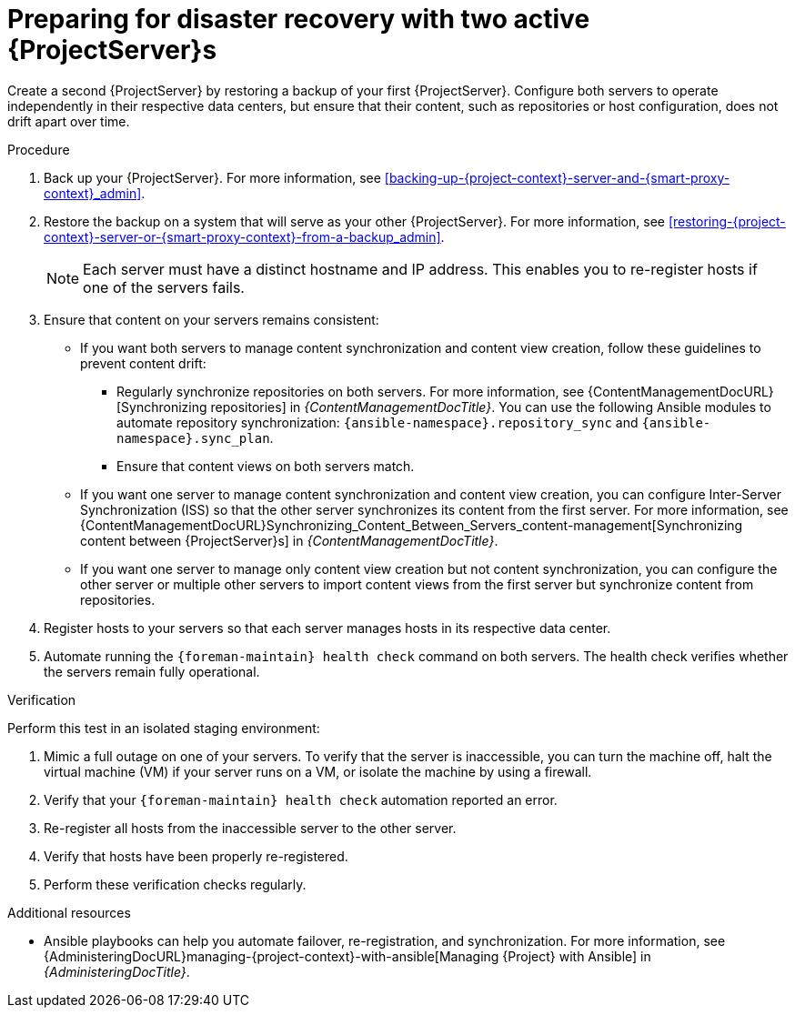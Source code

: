 [id="preparing-for-disaster-recovery-with-two-active-project-servers"]
= Preparing for disaster recovery with two active {ProjectServer}s

Create a second {ProjectServer} by restoring a backup of your first {ProjectServer}.
Configure both servers to operate independently in their respective data centers, but ensure that their content, such as repositories or host configuration, does not drift apart over time.

.Procedure
. Back up your {ProjectServer}.
For more information, see xref:backing-up-{project-context}-server-and-{smart-proxy-context}_admin[].
. Restore the backup on a system that will serve as your other {ProjectServer}.
For more information, see xref:restoring-{project-context}-server-or-{smart-proxy-context}-from-a-backup_admin[].
+
[NOTE]
====
Each server must have a distinct hostname and IP address.
This enables you to re-register hosts if one of the servers fails.
====
. Ensure that content on your servers remains consistent:
* If you want both servers to manage content synchronization and content view creation, follow these guidelines to prevent content drift:
** Regularly synchronize repositories on both servers.
For more information, see {ContentManagementDocURL}[Synchronizing repositories] in _{ContentManagementDocTitle}_.
You can use the following Ansible modules to automate repository synchronization: `{ansible-namespace}.repository_sync` and `{ansible-namespace}.sync_plan`.
** Ensure that content views on both servers match.
* If you want one server to manage content synchronization and content view creation, you can configure Inter-Server Synchronization (ISS) so that the other server synchronizes its content from the first server.
For more information, see {ContentManagementDocURL}Synchronizing_Content_Between_Servers_content-management[Synchronizing content between {ProjectServer}s] in _{ContentManagementDocTitle}_.
* If you want one server to manage only content view creation but not content synchronization, you can configure the other server or multiple other servers to import content views from the first server but synchronize content from repositories.
//      |------------ Satellite for CVs only ---------------|
//                /                               \
//              /                                   \
//            /                                       \
// |--Satellite for Hosts --|     |--Satellite for hosts--|
. Register hosts to your servers so that each server manages hosts in its respective data center.
. Automate running the `{foreman-maintain} health check` command on both servers.
The health check verifies whether the servers remain fully operational.


.Verification
Perform this test in an isolated staging environment:

. Mimic a full outage on one of your servers.
To verify that the server is inaccessible, you can turn the machine off, halt the virtual machine (VM) if your server runs on a VM, or isolate the machine by using a firewall.
. Verify that your `{foreman-maintain} health check` automation reported an error.
. Re-register all hosts from the inaccessible server to the other server.
. Verify that hosts have been properly re-registered.
. Perform these verification checks regularly.

.Additional resources
* Ansible playbooks can help you automate failover, re-registration, and synchronization.
For more information, see {AdministeringDocURL}managing-{project-context}-with-ansible[Managing {Project} with Ansible] in _{AdministeringDocTitle}_.
